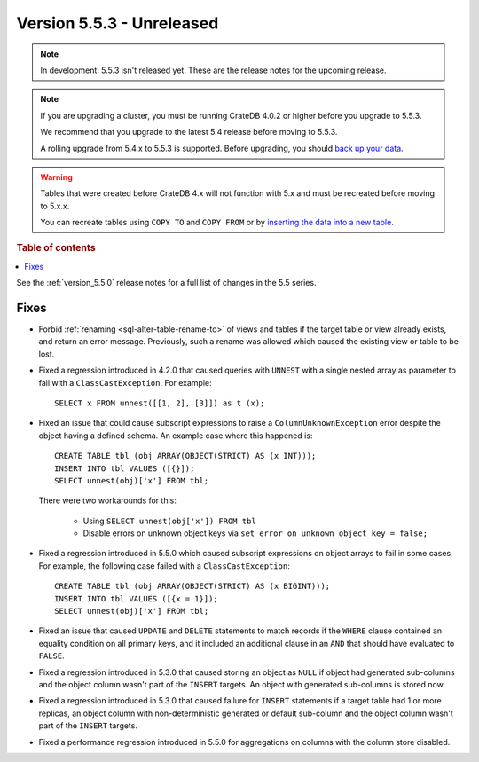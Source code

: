 .. _version_5.5.3:

==========================
Version 5.5.3 - Unreleased
==========================

.. comment 1. Remove the " - Unreleased" from the header above and adjust the ==
.. comment 2. Remove the NOTE below and replace with: "Released on 20XX-XX-XX."
.. comment    (without a NOTE entry, simply starting from col 1 of the line)

.. NOTE::

    In development. 5.5.3 isn't released yet. These are the release notes for
    the upcoming release.


.. NOTE::

    If you are upgrading a cluster, you must be running CrateDB 4.0.2 or higher
    before you upgrade to 5.5.3.

    We recommend that you upgrade to the latest 5.4 release before moving to
    5.5.3.

    A rolling upgrade from 5.4.x to 5.5.3 is supported.
    Before upgrading, you should `back up your data`_.

.. WARNING::

    Tables that were created before CrateDB 4.x will not function with 5.x
    and must be recreated before moving to 5.x.x.

    You can recreate tables using ``COPY TO`` and ``COPY FROM`` or by
    `inserting the data into a new table`_.

.. _back up your data: https://crate.io/docs/crate/reference/en/latest/admin/snapshots.html
.. _inserting the data into a new table: https://crate.io/docs/crate/reference/en/latest/admin/system-information.html#tables-need-to-be-recreated

.. rubric:: Table of contents

.. contents::
   :local:


See the :ref:`version_5.5.0` release notes for a full list of changes in the
5.5 series.


Fixes
=====

- Forbid :ref:`renaming <sql-alter-table-rename-to>` of views and tables if the
  target table or view already exists, and return an error message. Previously,
  such a rename was allowed which caused the existing view or table to be lost.

- Fixed a regression introduced in 4.2.0 that caused queries with ``UNNEST``
  with a single nested array as parameter to fail with a
  ``ClassCastException``. For example::

    SELECT x FROM unnest([[1, 2], [3]]) as t (x);

- Fixed an issue that could cause subscript expressions to raise a
  ``ColumnUnknownException`` error despite the object having a defined schema.
  An example case where this happened is::

    CREATE TABLE tbl (obj ARRAY(OBJECT(STRICT) AS (x INT)));
    INSERT INTO tbl VALUES ([{}]);
    SELECT unnest(obj)['x'] FROM tbl;

  There were two workarounds for this:

    - Using ``SELECT unnest(obj['x']) FROM tbl``
    - Disable errors on unknown object keys via ``set error_on_unknown_object_key = false;``

- Fixed a regression introduced in 5.5.0 which caused subscript expressions on
  object arrays to fail in some cases. For example, the following case failed
  with a ``ClassCastException``::

    CREATE TABLE tbl (obj ARRAY(OBJECT(STRICT) AS (x BIGINT)));
    INSERT INTO tbl VALUES ([{x = 1}]);
    SELECT unnest(obj)['x'] FROM tbl;

- Fixed an issue that caused ``UPDATE`` and ``DELETE`` statements to match
  records if the ``WHERE`` clause contained an equality condition on all primary
  keys, and it included an additional clause in an ``AND`` that should have
  evaluated to ``FALSE``.

- Fixed a regression introduced in 5.3.0 that caused storing an object as
  ``NULL`` if object had generated sub-columns and the object column wasn't
  part of the ``INSERT`` targets. An object with generated sub-columns is
  stored now.

- Fixed a regression introduced in 5.3.0 that caused failure for ``INSERT``
  statements if a target table had 1 or more replicas, an object column with
  non-deterministic generated or default sub-column and the object column
  wasn't part of the ``INSERT`` targets.

- Fixed a performance regression introduced in 5.5.0 for aggregations on columns
  with the column store disabled.

